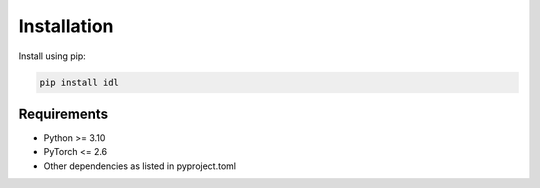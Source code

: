 Installation
===========

Install using pip:

.. code-block:: bash

   pip install idl

Requirements
-----------

- Python >= 3.10
- PyTorch <= 2.6
- Other dependencies as listed in pyproject.toml